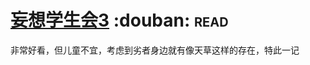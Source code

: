 * [[https://book.douban.com/subject/5913396/][妄想学生会3]]    :douban::read:
非常好看，但儿童不宜，考虑到劣者身边就有像天草这样的存在，特此一记

